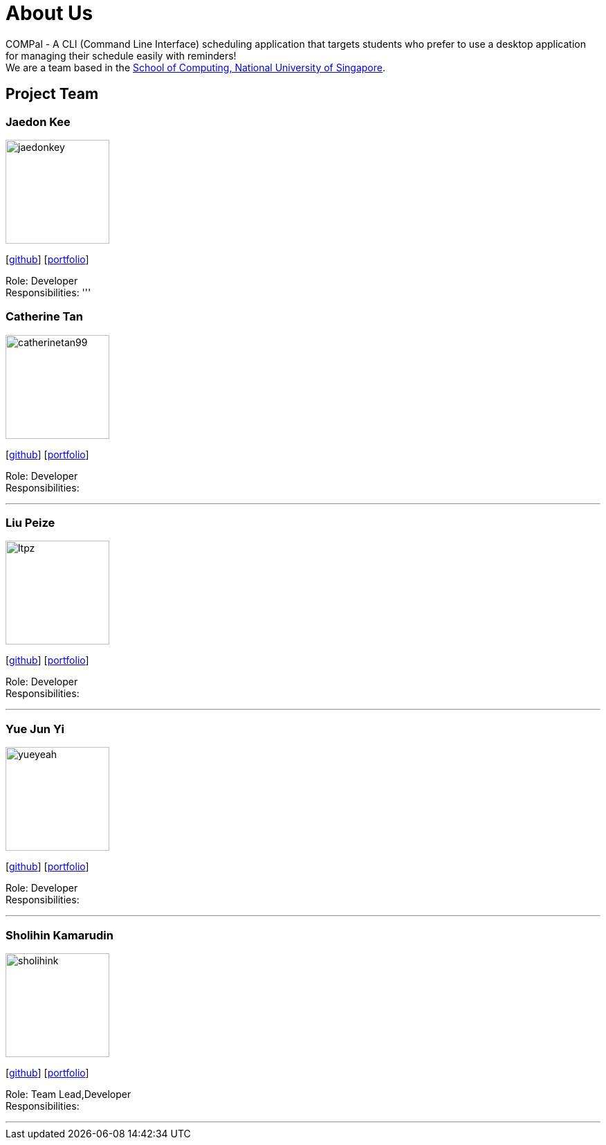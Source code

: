= About Us
:site-section: AboutUs
:relfileprefix: team/
:imagesDir: images
:stylesDir: stylesheets

COMPal - A CLI (Command Line Interface) scheduling application that targets students who prefer to use a desktop application for managing their schedule easily with reminders! +
We are a team based in the http://www.comp.nus.edu.sg[School of Computing, National University of Singapore].

== Project Team

=== Jaedon Kee 
image::jaedonkey.png[width="150", align="left"]
{empty}[http://github.com/jaedonkey[github]] [<<jaedonkey#, portfolio>>]

Role: Developer +
Responsibilities:
'''

=== Catherine Tan
image::catherinetan99.png[width="150", align="left"]
{empty}[http://github.com/catherinetan99[github]] [<<catherinetan99#, portfolio>>]

Role: Developer +
Responsibilities: 

'''

=== Liu Peize
image::ltpz.png[width="150", align="left"]
{empty}[http://github.com/ltpz[github]] [<<ltpz#, portfolio>>]

Role: Developer +
Responsibilities: 

'''

=== Yue Jun Yi
image::yueyeah.png[width="150", align="left"]
{empty}[http://github.com/yueyeah[github]] [<<johndoe#, portfolio>>]

Role: Developer +
Responsibilities: 

'''

=== Sholihin Kamarudin
image::sholihink.png[width="150", align="left"]
{empty}[https://github.com/sholihink[github]] [<<sholihink#, portfolio>>]

Role: Team Lead,Developer +
Responsibilities:

'''
